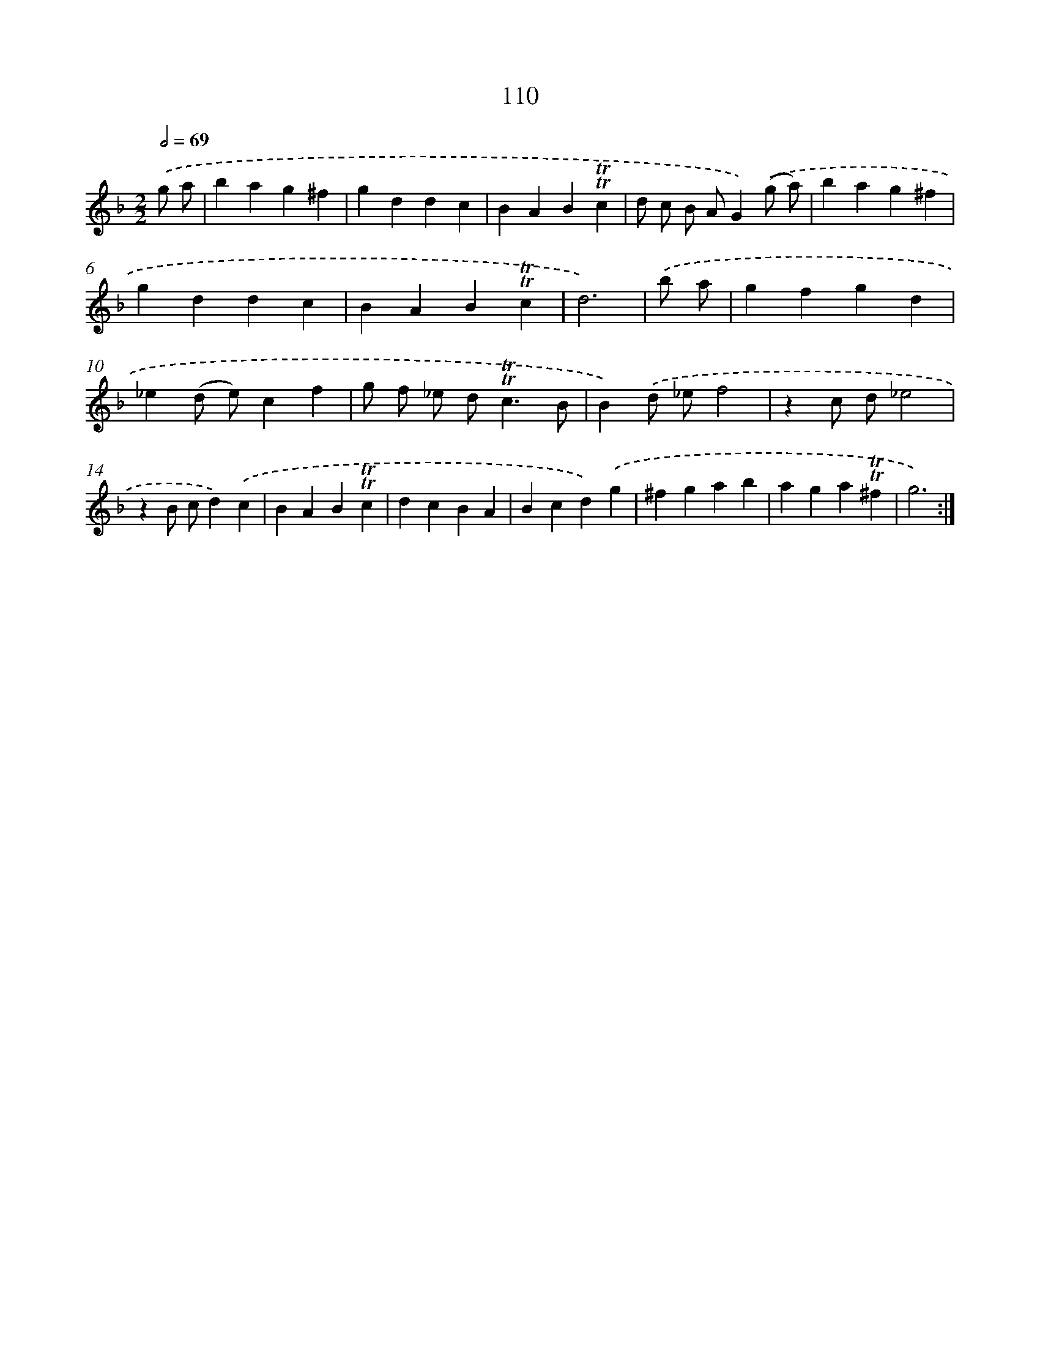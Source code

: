 X: 15629
T: 110
%%abc-version 2.0
%%abcx-abcm2ps-target-version 5.9.1 (29 Sep 2008)
%%abc-creator hum2abc beta
%%abcx-conversion-date 2018/11/01 14:37:55
%%humdrum-veritas 595485827
%%humdrum-veritas-data 2259935979
%%continueall 1
%%barnumbers 0
L: 1/4
M: 2/2
Q: 1/2=69
K: F clef=treble
.('g/ a/ [I:setbarnb 1]|
bag^f |
gddc |
BAB!trill!!trill!c |
d/ c/ B/ A/G).('(g/ a/) |
bag^f |
gddc |
BAB!trill!!trill!c |
d3) |
.('b/ a/ [I:setbarnb 9]|
gfgd |
_e(d/ e/)cf |
g/ f/ _e/ d<!trill!!trill!cB/ |
B).('d/ _e/f2 |
zc/ d/_e2 |
zB/ c/d).('c |
BAB!trill!!trill!c |
dcBA |
Bcd).('g |
^fgab |
aga!trill!!trill!^f |
g3) :|]
